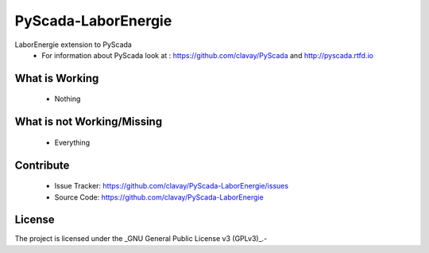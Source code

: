 PyScada-LaborEnergie
==================================

LaborEnergie extension to PyScada
 - For information about PyScada look at : https://github.com/clavay/PyScada and http://pyscada.rtfd.io

What is Working
---------------

 - Nothing

What is not Working/Missing
---------------------------

 - Everything

Contribute
----------

 - Issue Tracker: https://github.com/clavay/PyScada-LaborEnergie/issues
 - Source Code: https://github.com/clavay/PyScada-LaborEnergie


License
-------

The project is licensed under the _GNU General Public License v3 (GPLv3)_.-
